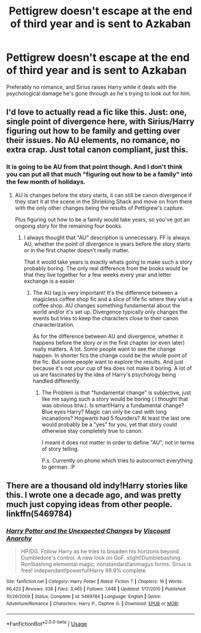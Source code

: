 #+TITLE: Pettigrew doesn't escape at the end of third year and is sent to Azkaban

* Pettigrew doesn't escape at the end of third year and is sent to Azkaban
:PROPERTIES:
:Score: 19
:DateUnix: 1567279367.0
:DateShort: 2019-Aug-31
:FlairText: Request
:END:
Preferably no romance, and Sirius raises Harry while it deals with the psychological damage he's gone through as he's trying to look out for him.


** I'd love to actually read a fic like this. Just: one, single point of divergence here, with Sirius/Harry figuring out how to be family and getting over their issues. No AU elements, no romance, no extra crap. Just total canon compliant, just this.
:PROPERTIES:
:Author: Regular_Bus
:Score: 8
:DateUnix: 1567287189.0
:DateShort: 2019-Sep-01
:END:

*** It is going to be AU from that point though. And I don't think you can put all that much "figuring out how to be a family" into the few month of holidays.
:PROPERTIES:
:Author: Leangeful
:Score: 7
:DateUnix: 1567293573.0
:DateShort: 2019-Sep-01
:END:

**** AU is changes before the story starts, it can still be canon divergence if they start it at the scene in the Shrieking Shack and move on from there with the only other changes being the results of Pettigrew's capture.

Plus figuring out how to be a family would take years, so you've got an ongoing story for the remaining four books.
:PROPERTIES:
:Author: xenrev
:Score: 3
:DateUnix: 1567307464.0
:DateShort: 2019-Sep-01
:END:

***** I always thought that "AU" description is unnecessary. FF is always AU, whether the point of divergence is years before the story starts or in the first chapter doesn't really matter.

That it would take years is exactly whats going to make such a story probably boring. The only real difference from the books would be that they live together for a few weeks every year and letter exchange is a easier.
:PROPERTIES:
:Author: Leangeful
:Score: 0
:DateUnix: 1567336666.0
:DateShort: 2019-Sep-01
:END:

****** The AU tag is very important! It's the difference between a magicless coffee shop fic and a slice of life fic where they visit a coffee shop. AU changes something fundamental about the world and/or it's set up. Divergence typically only changes the events but tries to keep the characters close to their canon characterization.

As for the difference between AU and divergence, whether it happens before the story or in the first chapter (or even later) really matters. A lot. Some people want to see the change happen. In shorter fics the change could be the whole point of the fic. But some people want to explore the results. And just because it's not /your/ cup of tea does not make it boring. A lot of us are fascinated by the idea of Harry's psychology being handled differently.
:PROPERTIES:
:Author: xenrev
:Score: 1
:DateUnix: 1567353234.0
:DateShort: 2019-Sep-01
:END:

******* The Problem is that "fundamental change" is subjective, just like me saying such a story would be boring ( I thought that was obvious btw.). Is smart!Harry a fundamental change? Blue eyes Harry? Magic can only be cast with long incanations? Hogwarts had 5 founders? At least the last one would probably be a "yes" for you, yet that story could otherwise stay completely true to canon.

I meant it does not matter in order to define "AU", not in terms of story telling.

P.s. Currently on phone which tries to autocorrect everything to german. :P
:PROPERTIES:
:Author: Leangeful
:Score: -1
:DateUnix: 1567358555.0
:DateShort: 2019-Sep-01
:END:


** There are a thousand old indy!Harry stories like this. I wrote one a decade ago, and was pretty much just copying ideas from other people. linkffn(5469784)
:PROPERTIES:
:Author: Lord_Anarchy
:Score: -1
:DateUnix: 1567302899.0
:DateShort: 2019-Sep-01
:END:

*** [[https://www.fanfiction.net/s/5469784/1/][*/Harry Potter and the Unexpected Changes/*]] by [[https://www.fanfiction.net/u/2125102/Viscount-Anarchy][/Viscount Anarchy/]]

#+begin_quote
  HP/DG. Follow Harry as he tries to broaden his horizons beyond Dumbledore's control. A new look on GoF. slight!Dumblebashing. Ron!bashing elemental magic, nonstandard!animagus forms. Sirius is free! independant!powerful!Harry 99.9% complete
#+end_quote

^{/Site/:} ^{fanfiction.net} ^{*|*} ^{/Category/:} ^{Harry} ^{Potter} ^{*|*} ^{/Rated/:} ^{Fiction} ^{T} ^{*|*} ^{/Chapters/:} ^{16} ^{*|*} ^{/Words/:} ^{66,423} ^{*|*} ^{/Reviews/:} ^{538} ^{*|*} ^{/Favs/:} ^{3,465} ^{*|*} ^{/Follows/:} ^{1,648} ^{*|*} ^{/Updated/:} ^{1/17/2010} ^{*|*} ^{/Published/:} ^{10/26/2009} ^{*|*} ^{/Status/:} ^{Complete} ^{*|*} ^{/id/:} ^{5469784} ^{*|*} ^{/Language/:} ^{English} ^{*|*} ^{/Genre/:} ^{Adventure/Romance} ^{*|*} ^{/Characters/:} ^{Harry} ^{P.,} ^{Daphne} ^{G.} ^{*|*} ^{/Download/:} ^{[[http://www.ff2ebook.com/old/ffn-bot/index.php?id=5469784&source=ff&filetype=epub][EPUB]]} ^{or} ^{[[http://www.ff2ebook.com/old/ffn-bot/index.php?id=5469784&source=ff&filetype=mobi][MOBI]]}

--------------

*FanfictionBot*^{2.0.0-beta} | [[https://github.com/tusing/reddit-ffn-bot/wiki/Usage][Usage]]
:PROPERTIES:
:Author: FanfictionBot
:Score: 0
:DateUnix: 1567302906.0
:DateShort: 2019-Sep-01
:END:
